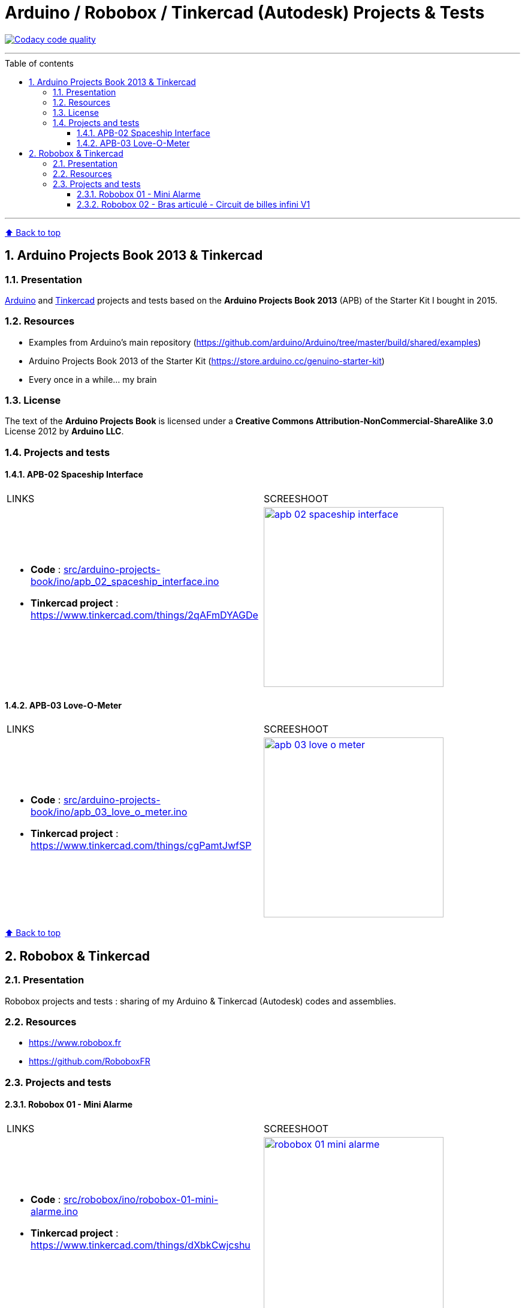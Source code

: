 :numbered:
:toc: macro
:sectanchors:

:BACK_TO_TOP_TARGET: back-to-top
:BACK_TO_TOP_LABEL: ⬆ Back to top
:BACK_TO_TOP: <<{BACK_TO_TOP_TARGET},{BACK_TO_TOP_LABEL}>>

:SCREENSHOOT_WITDH: 300

:APB_02_LABEL: APB-02 Spaceship Interface
:APB_02_LINK: https://www.tinkercad.com/things/2qAFmDYAGDe
:APB_02_BASENAME: apb_02_spaceship_interface
:APB_02_INO: src/arduino-projects-book/ino/{APB_02_BASENAME}.ino
:APB_02_IMG: docs/img/{APB_02_BASENAME}.png

:APB_03_LABEL: APB-03 Love-O-Meter
:APB_03_LINK: https://www.tinkercad.com/things/cgPamtJwfSP
:APB_03_BASENAME: apb_03_love_o_meter
:APB_03_INO: src/arduino-projects-book/ino/{APB_03_BASENAME}.ino
:APB_03_IMG: docs/img/{APB_03_BASENAME}.png

:ROBOBOX_01_LABEL: Robobox 01 - Mini Alarme
:ROBOBOX_01_LINK: https://www.tinkercad.com/things/dXbkCwjcshu
:ROBOBOX_01_BASENAME: robobox-01-mini-alarme
:ROBOBOX_01_INO: src/robobox/ino/{ROBOBOX_01_BASENAME}.ino
:ROBOBOX_01_IMG: docs/img/{ROBOBOX_01_BASENAME}.png

:ROBOBOX_02_LABEL: Robobox 02 - Bras articulé - Circuit de billes infini V1
:ROBOBOX_02_LINK: https://www.tinkercad.com/things/ifL4sacrSCk
:ROBOBOX_02_LINK_VIDEO: https://twitter.com/jprivet_dev/status/1047898107575500805
:ROBOBOX_02_BASENAME: robobox-02-bras-articule-circuit-de-billes-infini-v1
:ROBOBOX_02_INO: src/robobox/ino/{ROBOBOX_02_BASENAME}.ino
:ROBOBOX_02_IMG: docs/img/{ROBOBOX_02_BASENAME}.png
:ROBOBOX_02_IMG_VIDEO: docs/img/{ROBOBOX_02_BASENAME}-video.png

[#{BACK_TO_TOP_TARGET}]
= Arduino / Robobox / Tinkercad (Autodesk) Projects & Tests

image:https://api.codacy.com/project/badge/Grade/678af1d16d8c4459845cd800e30692f5["Codacy code quality", link="https://www.codacy.com/app/jprivet-dev/arduino-tinkercad?utm_source=github.com&utm_medium=referral&utm_content=jprivet-dev/arduino-tinkercad&utm_campaign=Badge_Grade"]

'''

:toc-title: Table of contents
:toclevels: 3
toc::[]

'''

{BACK_TO_TOP}

== Arduino Projects Book 2013 & Tinkercad

=== Presentation

https://www.arduino.cc/[Arduino] and https://www.tinkercad.com/[Tinkercad] projects and tests based on the **Arduino Projects Book 2013** (APB) of the Starter Kit I bought in 2015.

=== Resources

- Examples from Arduino's main repository (https://github.com/arduino/Arduino/tree/master/build/shared/examples)
- Arduino Projects Book 2013 of the Starter Kit (https://store.arduino.cc/genuino-starter-kit)
- Every once in a while... my brain

=== License

The text of the **Arduino Projects Book** is licensed under a **Creative Commons Attribution-NonCommercial-ShareAlike 3.0** License 2012 by **Arduino LLC**.

=== Projects and tests

==== {APB_02_LABEL}

|===
| LINKS | SCREESHOOT
a|
- **Code** : link:{APB_02_INO}[]
- **Tinkercad project** : {APB_02_LINK}
a|image::{APB_02_IMG}[link={APB_02_LINK}, width={SCREENSHOOT_WITDH}]
|===

==== {APB_03_LABEL}

|===
| LINKS | SCREESHOOT
a|
- **Code** : link:{APB_03_INO}[]
- **Tinkercad project** : {APB_03_LINK}
a|image::{APB_03_IMG}[link={APB_03_LINK}, width={SCREENSHOOT_WITDH}]
|===

{BACK_TO_TOP}

== Robobox & Tinkercad

=== Presentation

Robobox projects and tests : sharing of my Arduino & Tinkercad (Autodesk) codes and assemblies.

=== Resources

- https://www.robobox.fr
- https://github.com/RoboboxFR

=== Projects and tests

==== {ROBOBOX_01_LABEL}

|===
| LINKS | SCREESHOOT
a|
- **Code** : link:{ROBOBOX_01_INO}[]
- **Tinkercad project** : {ROBOBOX_01_LINK}
a|image::{ROBOBOX_01_IMG}[link={ROBOBOX_01_LINK}, width={SCREENSHOOT_WITDH}]
|===

==== {ROBOBOX_02_LABEL}

|===
| LINKS | SCREESHOOT
a|
- **Code** : link:{ROBOBOX_02_INO}[]
- **Tinkercad project** : {ROBOBOX_02_LINK}
- **Video on** {ROBOBOX_02_LINK_VIDEO}
a|
image::{ROBOBOX_02_IMG}[link={ROBOBOX_02_LINK}, width={SCREENSHOOT_WITDH}]
image::{ROBOBOX_02_IMG_VIDEO}[link={ROBOBOX_02_LINK_VIDEO}, width={SCREENSHOOT_WITDH}]
|===

